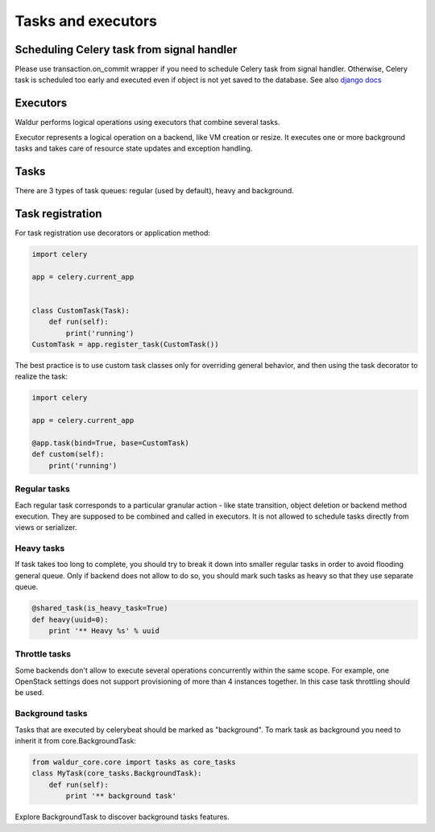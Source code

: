 Tasks and executors
===================

Scheduling Celery task from signal handler
------------------------------------------

Please use transaction.on_commit wrapper if you need to schedule Celery task from signal handler.
Otherwise, Celery task is scheduled too early and executed even if object is not yet saved to the database.
See also `django docs <https://docs.djangoproject.com/en/1.11/topics/db/transactions/#performing-actions-after-commit>`_

Executors
---------
Waldur performs logical operations using executors that combine several tasks.

Executor represents a logical operation on a backend, like VM creation or resize.
It executes one or more background tasks and takes care of resource state updates
and exception handling.

Tasks
-----

There are 3 types of task queues: regular (used by default), heavy and background.

Task registration
-----

For task registration use decorators or application method:

.. code-block:: python

    import celery

    app = celery.current_app


    class CustomTask(Task):
        def run(self):
            print('running')
    CustomTask = app.register_task(CustomTask())

The best practice is to use custom task classes only for overriding general behavior, and then using the task decorator to realize the task:

.. code-block:: python

    import celery

    app = celery.current_app

    @app.task(bind=True, base=CustomTask)
    def custom(self):
        print('running')

Regular tasks
^^^^^^^^^^^^^

Each regular task corresponds to a particular granular action - like state transition,
object deletion or backend method execution. They are supposed to be combined and 
called in executors. It is not allowed to schedule tasks directly from
views or serializer.

Heavy tasks
^^^^^^^^^^^

If task takes too long to complete, you should try to break it down into smaller regular tasks
in order to avoid flooding general queue. Only if backend does not allow to do so,
you should mark such tasks as heavy so that they use separate queue.

.. code-block:: python

    @shared_task(is_heavy_task=True)
    def heavy(uuid=0):
        print '** Heavy %s' % uuid

Throttle tasks
^^^^^^^^^^^^^^

Some backends don't allow to execute several operations concurrently within the same scope.
For example, one OpenStack settings does not support provisioning of more than 4 instances together.
In this case task throttling should be used.

Background tasks
^^^^^^^^^^^^^^^^

Tasks that are executed by celerybeat should be marked as "background".
To mark task as background you need to inherit it from core.BackgroundTask:

.. code-block:: python

    from waldur_core.core import tasks as core_tasks
    class MyTask(core_tasks.BackgroundTask):
        def run(self):
            print '** background task'

Explore BackgroundTask to discover background tasks features.
